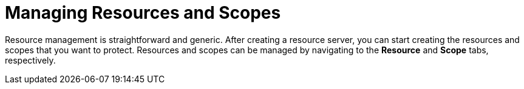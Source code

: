 [[_resource_overview]]
= Managing Resources and Scopes

Resource management is straightforward and generic. After creating a resource server, you can start creating the resources and scopes that you want to protect.
Resources and scopes can be managed by navigating to the *Resource* and *Scope* tabs, respectively.

